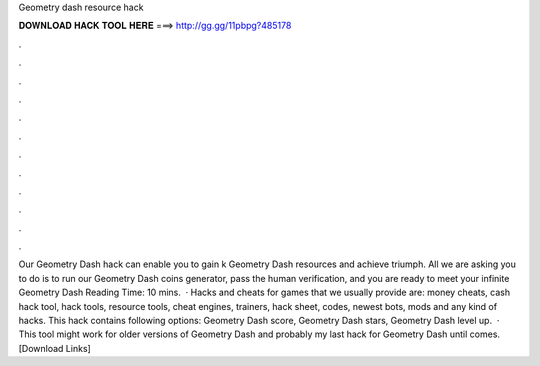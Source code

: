 Geometry dash resource hack

𝐃𝐎𝐖𝐍𝐋𝐎𝐀𝐃 𝐇𝐀𝐂𝐊 𝐓𝐎𝐎𝐋 𝐇𝐄𝐑𝐄 ===> http://gg.gg/11pbpg?485178

.

.

.

.

.

.

.

.

.

.

.

.

Our Geometry Dash hack can enable you to gain k Geometry Dash resources and achieve triumph. All we are asking you to do is to run our Geometry Dash coins generator, pass the human verification, and you are ready to meet your infinite Geometry Dash  Reading Time: 10 mins.  · Hacks and cheats for games that we usually provide are: money cheats, cash hack tool, hack tools, resource tools, cheat engines, trainers, hack sheet, codes, newest bots, mods and any kind of hacks. This hack contains following options: Geometry Dash score, Geometry Dash stars, Geometry Dash level up.  · This tool might work for older versions of Geometry Dash and probably my last hack for Geometry Dash until comes.[Download Links]